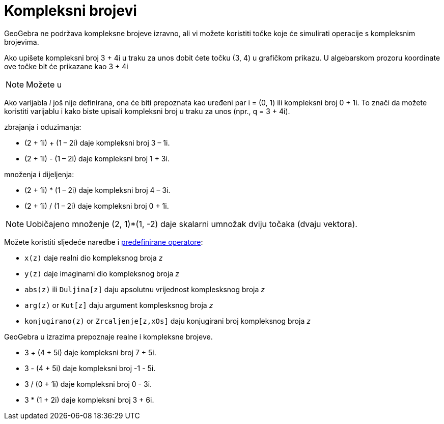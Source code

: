 = Kompleksni brojevi
:page-en: Complex_Numbers
ifdef::env-github[:imagesdir: /hr/modules/ROOT/assets/images]

GeoGebra ne podržava kompleksne brojeve izravno, ali vi možete koristiti točke koje će simulirati operacije s
kompleksnim brojevima.

[EXAMPLE]
====

Ako upišete kompleksni broj 3 + 4i u traku za unos dobit ćete točku (3, 4) u grafičkom prikazu. U algebarskom prozoru
koordinate ove točke bit će prikazane kao 3 + 4i

====

[NOTE]
====

Možete u

====

Ako varijabla _i_ još nije definirana, ona će biti prepoznata kao uređeni par i = (0, 1) ili kompleksni broj 0 + 1i. To
znači da možete koristiti varijablu i kako biste upisali kompleksni broj u traku za unos (npr., q = 3 + 4i).

[EXAMPLE]
====

zbrajanja i oduzimanja:

* (2 + 1i) + (1 – 2i) daje kompleksni broj 3 – 1i.
* (2 + 1i) - (1 – 2i) daje kompleksni broj 1 + 3i.

====

[EXAMPLE]
====

množenja i dijeljenja:

* (2 + 1i) * (1 – 2i) daje kompleksni broj 4 – 3i.
* (2 + 1i) / (1 – 2i) daje kompleksni broj 0 + 1i.

====

[NOTE]
====

Uobičajeno množenje (2, 1)*(1, -2) daje skalarni umnožak dviju točaka (dvaju vektora).

====

Možete koristiti sljedeće naredbe i xref:/Preddefinirane_funkcije_i_operatori.adoc[predefinirane operatore]:

* `++x(z)++` daje realni dio kompleksnog broja _z_
* `++y(z)++` daje imaginarni dio kompleksnog broja _z_
* `++abs(z)++` ili `++Duljina[z]++` daju apsolutnu vrijednost komplesksnog broja _z_
* `++arg(z)++` or `++Kut[z]++` daju argument komplesksnog broja _z_
* `++konjugirano(z)++` or `++Zrcaljenje[z,xOs]++` daju konjugirani broj kompleksnog broja _z_

GeoGebra u izrazima prepoznaje realne i kompleksne brojeve.

[EXAMPLE]
====

* 3 + (4 + 5i) daje kompleksni broj 7 + 5i.
* 3 - (4 + 5i) daje kompleksni broj -1 - 5i.
* 3 / (0 + 1i) daje kompleksni broj 0 - 3i.
* 3 * (1 + 2i) daje kompleksni broj 3 + 6i.

====
